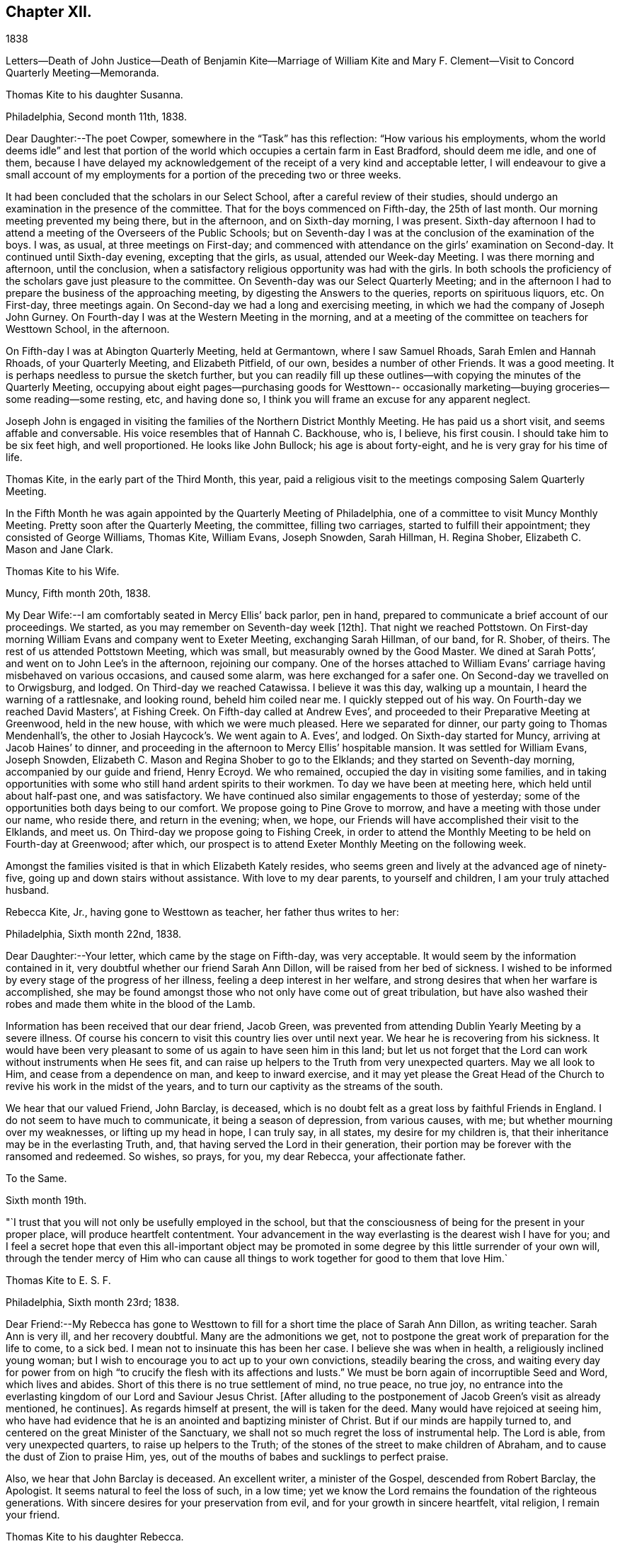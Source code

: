 == Chapter XII.

1838

Letters--Death of John Justice--Death of Benjamin Kite--Marriage of William
Kite and Mary F. Clement--Visit to Concord Quarterly Meeting--Memoranda.

Thomas Kite to his daughter Susanna.

Philadelphia, Second month 11th, 1838.

Dear Daughter:--The poet Cowper, somewhere in the "`Task`" has this reflection:
"`How various his employments,
whom the world deems idle`" and lest that portion of the world
which occupies a certain farm in East Bradford,
should deem me idle, and one of them,
because I have delayed my acknowledgement of the
receipt of a very kind and acceptable letter,
I will endeavour to give a small account of my employments for
a portion of the preceding two or three weeks.

It had been concluded that the scholars in our Select School,
after a careful review of their studies,
should undergo an examination in the presence of the committee.
That for the boys commenced on Fifth-day, the 25th of last month.
Our morning meeting prevented my being there, but in the afternoon,
and on Sixth-day morning, I was present.
Sixth-day afternoon I had to attend a meeting of the Overseers of the Public Schools;
but on Seventh-day I was at the conclusion of the examination of the boys.
I was, as usual, at three meetings on First-day;
and commenced with attendance on the girls`' examination on Second-day.
It continued until Sixth-day evening, excepting that the girls, as usual,
attended our Week-day Meeting.
I was there morning and afternoon, until the conclusion,
when a satisfactory religious opportunity was had with the girls.
In both schools the proficiency of the scholars gave just pleasure to the committee.
On Seventh-day was our Select Quarterly Meeting;
and in the afternoon I had to prepare the business of the approaching meeting,
by digesting the Answers to the queries, reports on spirituous liquors, etc.
On First-day, three meetings again.
On Second-day we had a long and exercising meeting,
in which we had the company of Joseph John Gurney.
On Fourth-day I was at the Western Meeting in the morning,
and at a meeting of the committee on teachers for Westtown School, in the afternoon.

On Fifth-day I was at Abington Quarterly Meeting, held at Germantown,
where I saw Samuel Rhoads, Sarah Emlen and Hannah Rhoads, of your Quarterly Meeting,
and Elizabeth Pitfield, of our own, besides a number of other Friends.
It was a good meeting.
It is perhaps needless to pursue the sketch further,
but you can readily fill up these outlines--with
copying the minutes of the Quarterly Meeting,
occupying about eight pages--purchasing goods for Westtown--
occasionally marketing--buying groceries--some reading--some resting,
etc, and having done so, I think you will frame an excuse for any apparent neglect.

Joseph John is engaged in visiting the families of the Northern District Monthly Meeting.
He has paid us a short visit, and seems affable and conversable.
His voice resembles that of Hannah C. Backhouse, who is, I believe, his first cousin.
I should take him to be six feet high, and well proportioned.
He looks like John Bullock; his age is about forty-eight,
and he is very gray for his time of life.

Thomas Kite, in the early part of the Third Month, this year,
paid a religious visit to the meetings composing Salem Quarterly Meeting.

In the Fifth Month he was again appointed by the Quarterly Meeting of Philadelphia,
one of a committee to visit Muncy Monthly Meeting.
Pretty soon after the Quarterly Meeting, the committee, filling two carriages,
started to fulfill their appointment; they consisted of George Williams, Thomas Kite,
William Evans, Joseph Snowden, Sarah Hillman, H. Regina Shober,
Elizabeth C. Mason and Jane Clark.

Thomas Kite to his Wife.

Muncy, Fifth month 20th, 1838.

My Dear Wife:--I am comfortably seated in Mercy Ellis`' back parlor, pen in hand,
prepared to communicate a brief account of our proceedings.
We started,
as you may remember on Seventh-day week +++[+++12th]. That night we reached Pottstown.
On First-day morning William Evans and company went to Exeter Meeting,
exchanging Sarah Hillman, of our band, for R. Shober, of theirs.
The rest of us attended Pottstown Meeting, which was small,
but measurably owned by the Good Master.
We dined at Sarah Potts`', and went on to John Lee`'s in the afternoon,
rejoining our company.
One of the horses attached to William Evans`'
carriage having misbehaved on various occasions,
and caused some alarm, was here exchanged for a safer one.
On Second-day we travelled on to Orwigsburg, and lodged.
On Third-day we reached Catawissa.
I believe it was this day, walking up a mountain, I heard the warning of a rattlesnake,
and looking round, beheld him coiled near me.
I quickly stepped out of his way.
On Fourth-day we reached David Masters`', at Fishing Creek.
On Fifth-day called at Andrew Eves`',
and proceeded to their Preparative Meeting at Greenwood, held in the new house,
with which we were much pleased.
Here we separated for dinner, our party going to Thomas Mendenhall`'s,
the other to Josiah Haycock`'s. We went again to A. Eves`', and lodged.
On Sixth-day started for Muncy, arriving at Jacob Haines`' to dinner,
and proceeding in the afternoon to Mercy Ellis`' hospitable mansion.
It was settled for William Evans, Joseph Snowden,
Elizabeth C. Mason and Regina Shober to go to the Elklands;
and they started on Seventh-day morning, accompanied by our guide and friend,
Henry Ecroyd.
We who remained, occupied the day in visiting some families,
and in taking opportunities with some who still hand ardent spirits to their workmen.
To day we have been at meeting here, which held until about half-past one,
and was satisfactory.
We have continued also similar engagements to those of yesterday;
some of the opportunities both days being to our comfort.
We propose going to Pine Grove to morrow, and have a meeting with those under our name,
who reside there, and return in the evening; when, we hope,
our Friends will have accomplished their visit to the Elklands, and meet us.
On Third-day we propose going to Fishing Creek,
in order to attend the Monthly Meeting to be held on Fourth-day at Greenwood;
after which, our prospect is to attend Exeter Monthly Meeting on the following week.

Amongst the families visited is that in which Elizabeth Kately resides,
who seems green and lively at the advanced age of ninety-five,
going up and down stairs without assistance.
With love to my dear parents, to yourself and children, I am your truly attached husband.

Rebecca Kite, Jr., having gone to Westtown as teacher, her father thus writes to her:

Philadelphia, Sixth month 22nd, 1838.

Dear Daughter:--Your letter, which came by the stage on Fifth-day, was very acceptable.
It would seem by the information contained in it,
very doubtful whether our friend Sarah Ann Dillon,
will be raised from her bed of sickness.
I wished to be informed by every stage of the progress of her illness,
feeling a deep interest in her welfare,
and strong desires that when her warfare is accomplished,
she may be found amongst those who not only have come out of great tribulation,
but have also washed their robes and made them white in the blood of the Lamb.

Information has been received that our dear friend, Jacob Green,
was prevented from attending Dublin Yearly Meeting by a severe illness.
Of course his concern to visit this country lies over until next year.
We hear he is recovering from his sickness.
It would have been very pleasant to some of us again to have seen him in this land;
but let us not forget that the Lord can work without instruments when He sees fit,
and can raise up helpers to the Truth from very unexpected quarters.
May we all look to Him, and cease from a dependence on man, and keep to inward exercise,
and it may yet please the Great Head of the Church to
revive his work in the midst of the years,
and to turn our captivity as the streams of the south.

We hear that our valued Friend, John Barclay, is deceased,
which is no doubt felt as a great loss by faithful Friends in England.
I do not seem to have much to communicate, it being a season of depression,
from various causes, with me; but whether mourning over my weaknesses,
or lifting up my head in hope, I can truly say, in all states,
my desire for my children is, that their inheritance may be in the everlasting Truth,
and, that having served the Lord in their generation,
their portion may be forever with the ransomed and redeemed.
So wishes, so prays, for you, my dear Rebecca, your affectionate father.

To the Same.

Sixth month 19th.

"`I trust that you will not only be usefully employed in the school,
but that the consciousness of being for the present in your proper place,
will produce heartfelt contentment.
Your advancement in the way everlasting is the dearest wish I have for you;
and I feel a secret hope that even this all-important object may be
promoted in some degree by this little surrender of your own will,
through the tender mercy of Him who can cause all
things to work together for good to them that love Him.`

Thomas Kite to E. S. F.

Philadelphia, Sixth month 23rd; 1838.

Dear Friend:--My Rebecca has gone to Westtown to fill
for a short time the place of Sarah Ann Dillon,
as writing teacher.
Sarah Ann is very ill, and her recovery doubtful.
Many are the admonitions we get,
not to postpone the great work of preparation for the life to come, to a sick bed.
I mean not to insinuate this has been her case.
I believe she was when in health, a religiously inclined young woman;
but I wish to encourage you to act up to your own convictions,
steadily bearing the cross,
and waiting every day for power from on high "`to
crucify the flesh with its affections and lusts.`"
We must be born again of incorruptible Seed and Word, which lives and abides.
Short of this there is no true settlement of mind, no true peace, no true joy,
no entrance into the everlasting kingdom of our Lord and Saviour Jesus Christ.
+++[+++After alluding to the postponement of Jacob Green`'s visit as already mentioned,
he continues]. As regards himself at present, the will is taken for the deed.
Many would have rejoiced at seeing him,
who have had evidence that he is an anointed and baptizing minister of Christ.
But if our minds are happily turned to,
and centered on the great Minister of the Sanctuary,
we shall not so much regret the loss of instrumental help.
The Lord is able, from very unexpected quarters, to raise up helpers to the Truth;
of the stones of the street to make children of Abraham,
and to cause the dust of Zion to praise Him, yes,
out of the mouths of babes and sucklings to perfect praise.

Also, we hear that John Barclay is deceased.
An excellent writer, a minister of the Gospel, descended from Robert Barclay,
the Apologist.
It seems natural to feel the loss of such, in a low time;
yet we know the Lord remains the foundation of the righteous generations.
With sincere desires for your preservation from evil,
and for your growth in sincere heartfelt, vital religion, I remain your friend.

Thomas Kite to his daughter Rebecca.

Seventh month 20th, 1838.

Last First-day morning I found my mind drawn to attend, the North Meeting.
Very unexpectedly I found our friend John Justice there.
I had heard a few days before that he was sick and like to die;
and indeed he seemed as to his outward man, in a very poor way.
But he was evidently raised up in the exercise of the Gospel Ministry,
to the comfort of some who are bound in heart to
the ancient testimony of the everlasting Truth.
I think he will not continue in this mutable state long.^
footnote:[See "`The Last Days of John Justice`" in "`The Friend,`" 1838.]

Thomas Kite to his daughter Rebecca.

Seventh month 31st, 1838.

The funeral of our relative, Mary Phipps, took place yesterday.
There was less difficulty with the body than was anticipated.
Notwithstanding its great size and weight, it was removed down stairs,
without much trouble, by six men.

On Seventh-day night your grandfather rose from his bed to look at his watch,
and being taken with a vertigo, fell against the corner of a bureau,
and hurt his knee--the neighbourhood of his hip--and one of his hands.
He lies in bed, and is unable to help himself;
neither can he be moved by others without much suffering.
We hope the principal injury is a strain, that will be relieved.
I am not sure whether I mentioned meeting our friend John Justice at the North Meeting.
I did so last First-day, two weeks.
His testimony was remarkable, but he seemed very feeble.
We hear he got home; was at his own meeting on the following First-day,
and last Sixth or Seventh-day departed this life, rather suddenly at last,
though he had been for some time unwell.

From Thomas Kite`'s Diary: "`On the 16th of the Ninth month, 1838, my father died,
having attained the age of eighty-four years and eight months.
He resided in my family for several years previous to his death.
He was confined to the house for a few weeks,
in consequence of a fall received in his chamber; prostration of strength ensued,
and he departed this life with little apparent bodily suffering.
His love to the Truth continued unabated to the last, and his end was peace.`"

Amongst Thomas Kite`'s papers the following was found.

Last illness of Benjamin Kite.

Our father deceased Ninth month 16th, 1838, in the eighty-fifth year of his age.
The failure of memory, incident to an advanced period of life,
had been for sometime perceptible in him; and his bodily power weakened;
yet he was generally able to attend religious meetings.
In those for discipline he continued to take a deep interest,
and especially so in our late Yearly Meeting;
in those for worship he retained a lively frame of spirit.
At no period within our remembrance had it been otherwise; but we thought it remarkable,
that when age had in some measure subdued his natural powers,
not the least drowsiness on these occasions was apparent in him.
He was an example of a fervent, living worshipper to the last.
As a further evidence that his religious sensibility was unimpaired,
we often took notice,
that in reading aloud any composition in which the character and
offices of our Holy Redeemer were set forth in appropriate terms,
he frequently became so much affected as scarcely to be able to proceed.
He appeared to think his days`' work accomplished,
and to be quietly waiting for his dismission.

On the morning of Seventh month 28th, he fell in his chamber,
and straining the muscles of one side, he was afterwards entirely confined to his bed.
Loss of appetite ensued, and weakness gradually increased.

Eighth month 11th, he remarked, '`It has seemed to me for several days,
as if the Almighty would take me in this way;
and I can say Your will be done on earth as it is in heaven!
That is my regular feeling.`'
To two of his nieces he observed, '`I am gradually going down to the grave.`'
Adverting to his close in a conversation with a grandson, he said,
'`There is nothing in my way.`'

On the 14th he repeated this portion of one of the Psalms, '`Let God arise,
let his enemies be scattered, and let them that hate Him flee before Him.`'

Though depression of feeling had been previously but little perceived,
yet on the 19th he said he felt tried,
and seemed to be passing through much conflict of mind.
This day he was visited by a ministering Friend,
who addressed him in the language of encouragement, reviving this portion of scripture,
'`Though I walk through the valley of the shadow of death, I will fear no evil,
for you are with me; your rod and your staff they comfort me.`'
This interview appeared to be consoling to him.
On the 24th, another Friend in the ministry, calling on him,
remarked that few had passed a more regular and innocent life than he,
but that this would not do to depend on.
When the Friend withdrew, he said: '`Oh, no! it is all of mercy;
I have nothing else to depend upon.`'

He frequently repeated this, as well as other comfortable passages of scripture,
'`The Lord hear you in the day of trouble; the name of the God of Jacob defend you;
send you help from his sanctuary and strengthen you out of Zion;
the Lord fulfill all your petitions.`'
On one occasion,
as some of the younger members of the family were about
leaving the house to attend a meeting for worship,
he said, '`May the God of purity be with you that go, and give you good thoughts.`'
On Ninth month 11th, he said to one of his sons,
'`Though I enter the valley of the shadow of death with awe, yet it is not with fear.`'
Thus, preserved in humble, patient waiting, he gradually declined, until the 16th,
when he gently passed away, without apparent suffering, we trust,
to the everlasting inheritance.`"^
footnote:[See obituary in "`The Friend`' of this date.]

William Kite, with the approbation of his parents,
was married on the 8th of Eleventh month, 1838, to Mary F. Clement.

In the Eleventh month, Thomas Kite attended the meetings of Concord Quarterly Meeting.
In a letter to his wife, dated East Bradford, Eleventh month 17th,
after giving information of meetings at Darby, Goshen, Willistown and Birmingham,
he thus concludes:
"`I have found occasion in these several meetings to
endeavour to advocate the cause of Truth,
and in some more private opportunities to labour as ability has been afforded.
Yet, on the whole I have been in a rather low condition; but am content,
if I may but be preserved in my proper allotment, doing no harm,
and receiving the answer of peace.
I feel the need of watching unto prayer,
and desire that with me patience may have its perfect work.`"

Thomas Kite to his daughter Susanna.

Philadelphia, Twelfth month 28th, 1838.

Dear Daughter:--I thought I must write a few hasty lines,
to express our sympathy with you in your anxious cares about your suffering babe.
We know something of parental feelings in such a case.
May you be preserved in a state of resignation to Divine disposal,
and having done all you can to alleviate its sufferings,
commit the event to Him who does all things well.
Your uncle James seems much better, which is quite a relief to our minds.
We have had Thomas and Elizabeth Robson to tea.
He is a very pleasant old Friend.
They were yesterday at our Monthly Meeting;
and were to set off this morning for the sea shore,
in pursuance of a prospect of visiting the meetings in New Jersey.

Thomas Kite to Martha Jefferis

Philadelphia, Twelfth month 28th, 1838.

Please give my love to cousin Ann.
I cannot put into words, nor need I, all the affectionate longings I feel for her.
She is one of the Lord`'s visited ones,
and through his aid has achieved some victories over the enemies of her peace;
but more conflicts are to be known,
more hardness as a good soldier of Jesus Christ is to be endured,
before the day will be fully enjoyed, which the evangelical prophet speaks of,
and which I fully believe our heavenly Parent designs she should experience;
"`in that day shall this song be sung in the land of Judah, we have a strong city,
salvation has God appointed for walls and bulwarks.`"
I desire her encouragement.
I wish her to look forward,
not at the example of her fellow travellers towards the Holy City,
but at the pure and perfect example of Him who wore the seamless garment, and was holy,
harmless, undefiled, and separate from sinners;
that so through his power strengthening her, she may stand in her allotment,
clothed with the whole armor of light.

About the close of 1838, Thomas Kite,
having made a brief recital of the various religious engagements he had fulfilled,
with minutes of his meeting, adds:

"`In addition to these, I have several times been under appointment from the Quarterly,
and once from the Yearly Meeting, to visit Monthly and Particular Meetings;
besides which, I have often attended neighbouring Quarterly, Monthly and other Meetings,
as way has opened for it.
In these services I have had varied experiences;
sometimes wading under deep discouragements;
at other seasons humbly rejoicing in the renewed extendings of holy help;
for the most part earnestly desiring to be preserved in humility,
love and the fear of the Lord.
This is the feeling which at present covers my spirit;
and the prayer arises in the retrospect,
that I may be enabled to fill up my allotted portion of baptism and suffering,
for the sake of my dear Redeemer, as at length to finish my course with joy,
and the ministry I have received of the Lord Jesus,
to testify the Gospel of the grace of God.
In the year 1835 I was appointed clerk of the Quarterly Meeting of Philadelphia,
in which service I yet continue.
I have endeavoured, with Divine assistance, to fulfill the duties of this station,
under a sense of their weight and importance.`"
